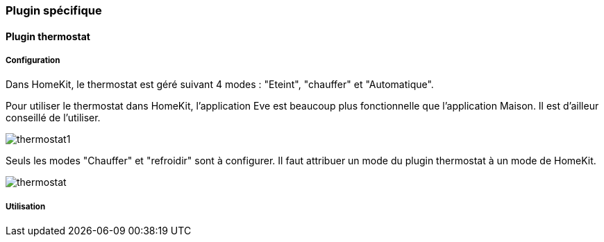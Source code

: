 === Plugin spécifique

==== Plugin thermostat

===== Configuration

Dans HomeKit, le thermostat est géré suivant 4 modes : "Eteint", "chauffer" et "Automatique". 

Pour utiliser le thermostat dans HomeKit, l'application Eve est beaucoup plus fonctionnelle que l'application Maison. Il est d'ailleur conseillé de l'utiliser.

image::../images/thermostat1.png[]

Seuls les modes "Chauffer" et "refroidir" sont à configurer. Il faut attribuer un mode du plugin thermostat à un mode de HomeKit.

image::../images/thermostat.png[]

===== Utilisation


